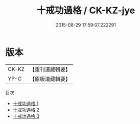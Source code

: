 #+TITLE: 十戒功過格 / CK-KZ-jye

#+DATE: 2015-08-29 17:59:07.222291
* 版本
 |     CK-KZ|【重刊道藏輯要】|
 |      YP-C|【原版道藏輯要】|
目次
 - [[file:KR5i0095_001.txt][十戒功過格 1]]
 - [[file:KR5i0095_002.txt][十戒功過格 2]]
 - [[file:KR5i0095_003.txt][十戒功過格 3]]
